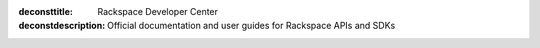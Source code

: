 :deconsttitle: Rackspace Developer Center
:deconstdescription: Official documentation and user guides for Rackspace APIs and SDKs

.. raw:: html

   <div data-ng-controller="DocsHomeServicesCtrl">

   <section class="docs-category compute" data-ng-show="isSectionActive('compute')">
       <h2>Compute Services</h2>
       <p>Cloud Servers, powered by OpenStack, are virtual machines running Linux or Windows Server in the Rackspace Cloud. You can scale resources like CPU, memory, and storage up or down, depending on your needs. Best of all, you can pay as you go.</p>
       <div class="product-list">
           <div class="product">
               <div class="card green">
                   <div class="card-content">
                       <div class="card-title">
                           <h4 id="docs-cloud-servers">Cloud Servers</h4>
                       </div>
                       <div class="card-body">
                           <div class="list">
                               <div class="list-column">
                                   <ul>
                                       <li><a href="/cloud-servers/quickstart/">Quickstart</a></li>
                                       <li><a href="/cloud-servers/v2/getting-started">API Getting Started</a></li>
                                       <li><a href="/cloud-servers/v2/api-reference">API Reference</a></li>
                                       <li><a href="/cloud-servers/v2/release-notes">Release Notes</a></li>
                                       <li><a href="/user-guides/infrastructure/cloud-config/compute/">User Guide</a></li>
                                   </ul>
                               </div>
                           </div>
                       </div>
                   </div>
               </div>
           </div>
           <div class="product">
               <div class="card green">
                   <div class="card-content">
                       <div class="card-title">
                           <h4 id="docs-cloud-images">Cloud Images</h4>
                       </div>
                       <div class="card-body">
                           <div class="list">
                               <div class="list-column">
                                   <ul>
                                       <li><a href="/cloud-images/quickstart/">Quickstart</a></li>
                                       <li><a href="/cloud-images/v2/getting-started">API Getting Started</a></li>
                                       <li><a href="/cloud-images/v2/api-reference">API Reference</a></li>
                                       <li><a href="/cloud-images/v2/release-notes/">Release Notes</a></li>
                                       <li><a href="/user-guides/infrastructure/cloud-config/compute/cloud-images-product-concepts/">User Guide</a></li>
                                   </ul>
                               </div>
                           </div>
                       </div>
                   </div>
               </div>
           </div>
       </div>
   </section>

   <section class="docs-category network" data-ng-show="isSectionActive('network')">
       <h2>Network Services</h2>
       <p>Cloud networking services are on-demand and scalable, and provide
       technology-agnostic network abstraction, load balancing, and DNS
       management. Protect your infrastructure with Cloud Load Balancers by
       distributing traffic efficiently. Use Cloud DNS to manage domains and subdomains.</p>
       <div class="product-list">
           <div class="product">
               <div class="card yellow">
                   <div class="card-content">
                       <div class="card-title">
                           <h4 id="docs-cloud-networks">Cloud Networks</h4>
                       </div>
                       <div class="card-body">
                           <div class="list">
                               <div class="list-column">
                                   <ul>
                                       <li><a href="/cloud-networks/quickstart">Quickstart</a></li>
                                       <li><a href="/cloud-networks/v2/getting-started">API Getting Started</a></li>
                                       <li><a href="/cloud-networks/v2/api-reference">API Reference</a></li>
                                       <li><a href="/cloud-networks/v2/release-notes/">Release Notes</a></li>
                                       <li><a href="/user-guides/infrastructure/cloud-config/network/">User Guide</a></li>
                                   </ul>
                               </div>
                           </div>
                       </div>
                   </div>
               </div>
           </div>
           <div class="product">
               <div class="card yellow">
                   <div class="card-content">
                       <div class="card-title">
                           <h4 id="docs-cloud-load-balancers">Cloud Load Balancers v1.0</h4>
                       </div>
                       <div class="card-body">
                           <div class="list">
                               <div class="list-column">
                                   <ul>
                                        <li><a href="/cloud-load-balancers/quickstart/">Quickstart</a></li>
                                       <li><a href="/cloud-load-balancers/v1/getting-started">API Getting Started</a></li>
                                       <li><a href="/cloud-load-balancers/v1/api-reference">API Reference</a></li>
                                       <li><a href="/cloud-load-balancers/v1/release-notes">Release Notes</a></li>
                                       <li><a href="https://support.rackspace.com/how-to/cloud-load-balancers/">How-To Articles</a></li>
                                   </ul>
                               </div>
                           </div>
                       </div>
                   </div>
               </div>
           </div>
           <div class="product">
               <div class="card yellow">
                   <div class="card-content">
                       <div class="card-title">
                           <h4 id="docs-cloud-dns">Cloud DNS</h4>
                       </div>
                       <div class="card-body">
                           <div class="list">
                               <div class="list-column">
                                   <ul>
                                       <li><a href="/cloud-dns/quickstart/">Quickstart</a></li>
                                       <li><a href="/cloud-dns/v1/getting-started/">API Getting Started</a></li>
                                       <li><a href="/cloud-dns/v1/api-reference">API Reference</a></li>
                                       <li><a href="/cloud-dns/v1/release-notes">Release Notes</a></li>

                                   </ul>
                               </div>
                           </div>
                       </div>
                   </div>
               </div>
           </div>
           <div class="product">
               <div class="card yellow">
                   <div class="card-content">
                       <div class="card-title">
                           <h4 id="docs-cloud-rackconnect">Rackspace RackConnect</h4>
                       </div>
                       <div class="card-body">
                           <div class="list">
                               <div class="list-column">
                                   <ul>
                                       <li><a href="https://support.rackspace.com/how-to/rackconnect-faq/">FAQ</a></li>
                                       <li><a href="http://docs.rcv3.apiary.io">API Reference</a></li>
                                   </ul>
                               </div>
                           </div>
                       </div>
                   </div>
               </div>
           </div>
       </div>
   </section>
   <section class="docs-category storagedata" data-ng-show="isSectionActive('storagedata')">
       <h2>Storage and Data Services</h2>
       <p>With our storage services, you can get dependable and high-performing
       block storage, object storage, and backup solutions for Cloud Servers.
       You can scale your storage independently from your compute resources
       while using high-performance storage for I/O-intensive applications or
       to serve databases. Plus, with Cloud Files, you can store and retrieve
       content over a Content Delivery Network (CDN). If you want to enable CDN
       for your website resources beyond Cloud Files you can use the Rackspace
       CDN service which has finer control on caching rules, purging content,
       and specifying origins.</p>
       <p>Our database platform services enable powerful applications and data
       analysis.</p>
       <div class="product-list">
           <div class="product">
               <div class="card teal">
                   <div class="card-content">
                       <div class="card-title">
                           <h4 id="docs-cloud-block-storage">Cloud Block Storage</h4>
                       </div>
                       <div class="card-body">
                           <div class="list">
                               <div class="list-column">
                                   <ul>
                                       <li><a href="/cloud-block-storage/quickstart/">Quickstart</a></li>
                                       <li><a href="/cloud-block-storage/v1/getting-started">API Getting Started</a></li>
                                       <li><a href="/cloud-block-storage/v1/api-reference">API Reference</a></li>
                                       <li><a href="/cloud-block-storage/v1/release-notes">Release Notes</a></li>
                                       <li><a href="https://support.rackspace.com/how-to/cloud-block-storage/">How-To Articles</a></li>
                                       <li><a href="/user-guides/infrastructure/">User Guide</a></li>
                                   </ul>
                               </div>
                           </div>
                       </div>
                   </div>
               </div>
           </div>
           <div class="product">
               <div class="card teal">
                   <div class="card-content">
                       <div class="card-title">
                           <h4 id="docs-cloud-backup">Cloud Backup</h4>
                       </div>
                       <div class="card-body">
                           <div class="list">
                               <div class="list-column">
                                   <ul>
                                       <li><a href="/cloud-backup/v1/getting-started">API Getting Started</a></li>
                                       <li><a href="/cloud-backup/v1/api-reference">API Reference</a></li>
                                       <li><a href="/cloud-backup/v1/release-notes">Release Notes</a></li>
                                       <li><a href="https://support.rackspace.com/how-to/cloud-backup/">How-To Articles</a></li>
                                   </ul>
                               </div>
                           </div>
                       </div>
                   </div>
               </div>
           </div>
           <div class="product">
               <div class="card teal">
                   <div class="card-content">
                       <div class="card-title">
                           <h4 id="docs-cloud-files">Cloud Files</h4>
                       </div>
                       <div class="card-body">
                           <div class="list">
                               <div class="list-column">
                                   <ul>
                                       <li><a href="/cloud-files/quickstart/">Quickstart</a></li>
                                       <li><a href="/cloud-files/v1/getting-started">API Getting Started</a></li>
                                       <li><a href="/cloud-files/v1/use-cases">Use cases</a></li>
                                       <li><a href="/cloud-files/v1/storage-api-reference">Storage API Reference</a></li>
                                       <li><a href="/cloud-files/v1/cdn-api-reference">CDN API Reference</a></li>
                                       <li><a href="/cloud-files/v1/release-notes">Release Notes</a></li>
                                       <li><a href="https://support.rackspace.com/how-to/cloud-files/">How-To Articles</a></li>
                                       <li><a href="/user-guides/infrastructure/">User Guide</a></li>
                                   </ul>
                               </div>
                           </div>
                       </div>
                   </div>
               </div>
           </div>
           <div class="product">
               <div class="card teal">
                   <div class="card-content">
                       <div class="card-title">
                           <h4 id="docs-cdn">Rackspace CDN</h4>
                       </div>
                       <div class="card-body">
                           <div class="list">
                               <div class="list-column">
                                   <ul>
                                       <li><a href="/cdn/quickstart/">Quickstart</a></li>
                                       <li><a href="/cdn/v1/getting-started">API Getting Started</a></li>
                                       <li><a href="/cdn/v1/api-reference">API Reference</a></li>
                                       <li><a href="/cdn/v1/release-notes">Release Notes</a></li>
                                       <li><a href="https://support.rackspace.com/how-to/rackspace-cdn/">How-To Articles</a></li>
                                   </ul>
                               </div>
                           </div>
                       </div>
                   </div>
               </div>
           </div>
           <div class="product">
               <div class="card teal">
                   <div class="card-content">
                       <div class="card-title">
                           <h4 id="docs-cloud-databases">Cloud Databases</h4>
                       </div>
                       <div class="card-body">
                           <ul>
                               <li><a href="/cloud-databases/quickstart/">Quickstart</a></li>
                               <li><a href="/cloud-databases/v1/getting-started">API Getting Started</a></li>
                               <li><a href="/cloud-databases/v1/api-reference">API Reference</a></li>
                               <li><a href="/cloud-databases/v1/release-notes">Release Notes</a></li>
                               <li><a href="https://support.rackspace.com/how-to/cloud-databases/">How-To Articles</a></li>
                           </ul>
                       </div>
                   </div>
               </div>
           </div>
           <div class="product">
               <div class="card teal">
                   <div class="card-content">
                       <div class="card-title">
                           <h4 id="objectrocket-documentation">ObjectRocket</h4>
                       </div>
                       <div class="card-body">
                           <ul>
                               <li><a href="https://docs.objectrocket.com/getting_started.html">Getting Started</a></li>
                               <li><a href="https://docs.objectrocket.com/index.html">Documentation</a></li>
                           </ul>
                       </div>
                   </div>
               </div>
           </div>
           <div class="product">
               <div class="card teal">
                   <div class="card-content">
                       <div class="card-title">
                           <h4 id="redis-to-go-doc">Redis To Go</h4>
                       </div>
                       <div class="card-body">
                           <ul>
                               <li><a href="http://redistogo.com/documentation">Documentation</a></li>
                           </ul>
                       </div>
                   </div>
               </div>
           </div>
       </div>
   </section>
   <section class="docs-category infra" data-ng-show="isSectionActive('infra')">
       <h2>Infrastructure &amp; Developer Services</h2>
       <p>This collection of powerful services offers multiple utilities that
       work well with Rackspace Cloud resources. The Identity service is your
       starting
       point for accessing any cloud resource. Use Auto Scale to provide
       automatic scaling based on Cloud Monitoring information, in response to
       an increase or decrease of overall workload, defined by your policies.
       Cloud Orchestration provides templates for building entire applications
       that are highly available and scalable. Use Cloud Queues as a
       notifications service, with basic components offering the flexibility to
       use different messaging patterns. Mailgun provides your application
       access to send or receive email, either through SMTP or the Mailgun API,
       while verifying the domain and helping to protect email reputation.</p>
       <div class="product-list">
           <div class="product">
               <div class="card purple">
                   <div class="card-content">
                       <div class="card-title">
                           <h4 id="otter-doc">Auto Scale</h4>
                       </div>
                       <div class="card-body">
                           <div class="list">
                               <div class="list-column">
                                   <ul>
                                       <li><a href="/auto-scale/quickstart/">Quickstart</a></li>
                                       <li><a href="/autoscale/v1/developer-guide/#document-api-reference">API Reference</a></li>
                                       <li><a href="/autoscale/v1/developer-guide/">Developer Guide</a></li>
                                   </ul>
                               </div>
                           </div>
                       </div>
                   </div>
               </div>
           </div>
           <div class="product">
               <div class="card purple">
                   <div class="card-content">
                       <div class="card-title">
                           <h4 id="rackspace-monitoring">Rackspace Monitoring</h4>
                       </div>
                       <div class="card-body">
                           <div class="list">
                               <div class="list-column">
                                   <ul>
                                       <li><a href="/rackspace-monitoring/quickstart/">Quickstart</a></li>
                                       <li><a href="/rackspace-monitoring/v1/getting-started">API Getting Started</a></li>
                                       <li><a href="/rackspace-monitoring/v1/api-reference">API Reference</a></li>
                                       <li><a href="/rackspace-monitoring/v1/tech-ref-info">Technical Reference</a></li>
                                       <li><a href="/rackspace-monitoring/v1/release-notes">Release Notes</a></li>
                                       <li><a href="https://support.rackspace.com/how-to/rackspace-monitoring/">How-To Articles</a></li>
                                   </ul>
                               </div>
                           </div>
                       </div>
                   </div>
               </div>
           </div>

           <div class="product">
               <div class="card purple">
                   <div class="card-content">
                       <div class="card-title">
                           <h4 id="docs-cloud-queues">Cloud Queues</h4>
                       </div>
                       <div class="card-body">
                           <div class="list">
                               <div class="list-column">
                                   <ul>
                                       <li><a href="/cloud-queues/quickstart">Quickstart</a></li>
                                       <li><a href="/cloud-queues/v1/getting-started">API Getting Started</a></li>
                                       <li><a href="/cloud-queues/v1/api-reference">API Reference</a></li>
                                       <li><a href="/cloud-queues/v1/release-notes">Release Notes</a></li>
                                   </ul>
                               </div>
                           </div>
                       </div>
                   </div>
               </div>
           </div>
           <div class="product">
               <div class="card purple">
                   <div class="card-content">
                       <div class="card-title">
                           <h4 id="docs-cloud-orchestration">Cloud Orchestration</h4>
                       </div>
                       <div class="card-body">
                           <div class="list">
                               <div class="list-column">
                                   <ul>
                                       <li><a href="/orchestration/quickstart/">Quickstart</a></li>
                                       <li><a href="/cloud-orchestration/v1/getting-started">API Getting Started</a></li>
                                       <li><a href="/cloud-orchestration/v1/api-reference">API Reference</a></li>
                                       <li><a href="/cloud-orchestration/v1/release-notes">Release Notes</a></li>
                                       <li><a href="/user-guides/orchestration/">Template User Guide</a></li>
                                       <li><a href="/cloud-orchestration/v1/resources-reference/">Resource Reference</a></li>
                                   </ul>
                               </div>
                           </div>
                       </div>
                   </div>
               </div>
           </div>

       </div>
   </section>


   </div>

.. toctree
    :maxdepth: 1
